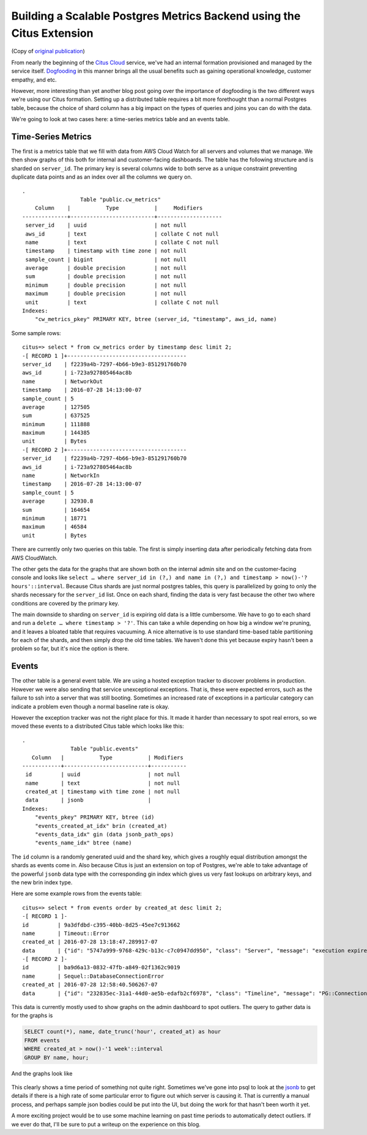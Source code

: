 Building a Scalable Postgres Metrics Backend using the Citus Extension
######################################################################

(Copy of `original publication <https://www.citusdata.com/blog/2016/08/30/citus-clouds-usage-of-citus-cloud/>`__)

From nearly the beginning of the `Citus
Cloud <https://www.citusdata.com/product/cloud/>`__ service, we've had
an internal formation provisioned and managed by the service itself.
`Dogfooding <http://blog.launchdarkly.com/tag/dogfooding/>`__ in this
manner brings all the usual benefits such as gaining operational
knowledge, customer empathy, and etc.

However, more interesting than yet another blog post going over the
importance of dogfooding is the two different ways we're using our Citus
formation. Setting up a distributed table requires a bit more
forethought than a normal Postgres table, because the choice of shard
column has a big impact on the types of queries and joins you can do
with the data.

We're going to look at two cases here: a time-series metrics table and
an events table.

Time-Series Metrics
~~~~~~~~~~~~~~~~~~~

The first is a metrics table that we fill with data from AWS Cloud Watch
for all servers and volumes that we manage. We then show graphs of this
both for internal and customer-facing dashboards. The table has the
following structure and is sharded on ``server_id``. The primary key is
several columns wide to both serve as a unique constraint preventing
duplicate data points and as an index over all the columns we query on.

::

    .
                      Table "public.cw_metrics"
        Column    |           Type           |     Modifiers
    --------------+--------------------------+--------------------
     server_id    | uuid                     | not null
     aws_id       | text                     | collate C not null
     name         | text                     | collate C not null
     timestamp    | timestamp with time zone | not null
     sample_count | bigint                   | not null
     average      | double precision         | not null
     sum          | double precision         | not null
     minimum      | double precision         | not null
     maximum      | double precision         | not null
     unit         | text                     | collate C not null
    Indexes:
        "cw_metrics_pkey" PRIMARY KEY, btree (server_id, "timestamp", aws_id, name)

Some sample rows:

::

    citus=> select * from cw_metrics order by timestamp desc limit 2;
    -[ RECORD 1 ]+-------------------------------------
    server_id    | f2239a4b-7297-4b66-b9e3-851291760b70
    aws_id       | i-723a927805464ac8b
    name         | NetworkOut
    timestamp    | 2016-07-28 14:13:00-07
    sample_count | 5
    average      | 127505
    sum          | 637525
    minimum      | 111888
    maximum      | 144385
    unit         | Bytes
    -[ RECORD 2 ]+-------------------------------------
    server_id    | f2239a4b-7297-4b66-b9e3-851291760b70
    aws_id       | i-723a927805464ac8b
    name         | NetworkIn
    timestamp    | 2016-07-28 14:13:00-07
    sample_count | 5
    average      | 32930.8
    sum          | 164654
    minimum      | 18771
    maximum      | 46584
    unit         | Bytes

There are currently only two queries on this table. The first is simply
inserting data after periodically fetching data from AWS CloudWatch.

The other gets the data for the graphs that are shown both on the
internal admin site and on the customer-facing console and looks like
``select … where server_id in (?,) and name in (?,) and timestamp > now()-'? hours'::interval``.
Because Citus shards are just normal postgres tables, this query is
parallelized by going to only the shards necessary for the ``server_id``
list. Once on each shard, finding the data is very fast because the
other two where conditions are covered by the primary key.

The main downside to sharding on ``server_id`` is expiring old data is a
little cumbersome. We have to go to each shard and run a
``delete … where timestamp > '?'``. This can take a while depending on
how big a window we're pruning, and it leaves a bloated table that
requires vacuuming. A nice alternative is to use standard time-based
table partitioning for each of the shards, and then simply drop the old
time tables. We haven't done this yet because expiry hasn't been a
problem so far, but it's nice the option is there.

Events
~~~~~~

The other table is a general event table. We are using a hosted
exception tracker to discover problems in production. However we were
also sending that service unexceptional exceptions. That is, these were
expected errors, such as the failure to ssh into a server that was still
booting. Sometimes an increased rate of exceptions in a particular
category can indicate a problem even though a normal baseline rate is
okay.

However the exception tracker was not the right place for this. It made
it harder than necessary to spot real errors, so we moved these events
to a distributed Citus table which looks like this:

::

    .
                   Table "public.events"
       Column   |           Type           | Modifiers
    ------------+--------------------------+-----------
     id         | uuid                     | not null
     name       | text                     | not null
     created_at | timestamp with time zone | not null
     data       | jsonb                    |
    Indexes:
        "events_pkey" PRIMARY KEY, btree (id)
        "events_created_at_idx" brin (created_at)
        "events_data_idx" gin (data jsonb_path_ops)
        "events_name_idx" btree (name)

The ``id`` column is a randomly generated uuid and the shard key, which
gives a roughly equal distribution amongst the shards as events come in.
Also because Citus is just an extension on top of Postgres, we're able
to take advantage of the powerful ``jsonb`` data type with the
corresponding gin index which gives us very fast lookups on arbitrary
keys, and the new brin index type.

Here are some example rows from the events table:

::

    citus=> select * from events order by created_at desc limit 2;
    -[ RECORD 1 ]-
    id         | 9a3dfdbd-c395-40bb-8d25-45ee7c913662
    name       | Timeout::Error
    created_at | 2016-07-28 13:18:47.289917-07
    data       | {"id": "5747a999-9768-429c-b13c-c7c0947dd950", "class": "Server", "message": "execution expired"}
    -[ RECORD 2 ]-
    id         | ba9d6a13-0832-47fb-a849-02f1362c9019
    name       | Sequel::DatabaseConnectionError
    created_at | 2016-07-28 12:58:40.506267-07
    data       | {"id": "232835ec-31a1-44d0-ae5b-edafb2cf6978", "class": "Timeline", "message": "PG::ConnectionBad: could not connect to server: Connection refused\n\tIs the server running on host \"ec2-52-207-18-20.compute-1.amazonaws.com\" (52.207.18.20) and accepting\n\tTCP/IP connections on port 5432?\n"}

This data is currently mostly used to show graphs on the admin dashboard
to spot outliers. The query to gather data is for the graphs is

.. code:: sql

    SELECT count(*), name, date_trunc('hour', created_at) as hour
    FROM events
    WHERE created_at > now()-'1 week'::interval
    GROUP BY name, hour;

And the graphs look like

.. figure:: ../images/articles-metrics-screenshot.png

This clearly shows a time period of something not quite right. Sometimes
we've gone into psql to look at the
`jsonb <https://www.citusdata.com/blog/2016/07/14/choosing-nosql-hstore-json-jsonb/>`__
to get details if there is a high rate of some particular error to
figure out which server is causing it. That is currently a manual
process, and perhaps sample json bodies could be put into the UI, but
doing the work for that hasn't been worth it yet.

A more exciting project would be to use some machine learning on past
time periods to automatically detect outliers. If we ever do that, I'll
be sure to put a writeup on the experience on this blog.
